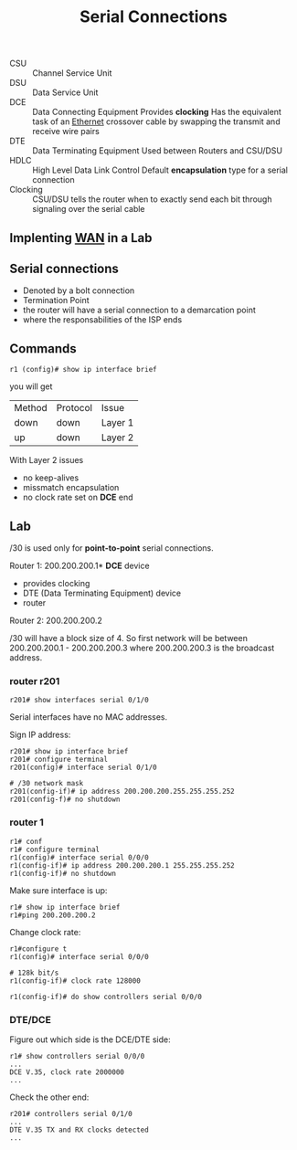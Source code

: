 #+created: 20150930163242177
#+creator: boru
#+modified: 20210518184432895
#+modifier: boru
#+revision: 0
#+tags: [[Layer 3]]
#+title: Serial Connections
#+tmap.id: 0f4974a9-19a4-48bf-b3c9-e5160be2f091
#+type: text/vnd.tiddlywiki

- CSU :: Channel Service Unit
- DSU :: Data Service Unit
- DCE :: Data Connecting Equipment
  Provides *clocking*
  Has the equivalent task of an [[#Ethernet][Ethernet]] crossover cable by swapping the transmit and receive wire pairs
- DTE :: Data Terminating Equipment
  Used between Routers and CSU/DSU
- HDLC :: High Level Data Link Control
  Default *encapsulation* type for a serial connection
- Clocking :: CSU/DSU tells the router when to exactly send each bit through signaling over the serial cable

** Implenting [[#WAN][WAN]] in a Lab
:PROPERTIES:
:CUSTOM_ID: implenting-wan-in-a-lab
:END:
** Serial connections
:PROPERTIES:
:CUSTOM_ID: serial-connections
:END:
- Denoted by a bolt connection
- Termination Point
- the router will have a serial connection to a demarcation point
- where the responsabilities of the ISP ends

** Commands
:PROPERTIES:
:CUSTOM_ID: commands
:END:
#+begin_example
r1 (config)# show ip interface brief
#+end_example

you will get

| Method | Protocol | Issue   |
| down   | down     | Layer 1 |
| up     | down     | Layer 2 |

With Layer 2 issues

- no keep-alives
- missmatch encapsulation
- no clock rate set on *DCE* end

** Lab
:PROPERTIES:
:CUSTOM_ID: lab
:END:
/30 is used only for *point-to-point* serial connections.

Router 1: 200.200.200.1* *DCE* device

- provides clocking
- DTE (Data Terminating Equipment) device
- router

Router 2: 200.200.200.2

/30 will have a block size of 4. So first network will be between 200.200.200.1 - 200.200.200.3 where 200.200.200.3 is the broadcast address.

*** router r201
:PROPERTIES:
:CUSTOM_ID: router-r201
:END:
#+begin_example
r201# show interfaces serial 0/1/0
#+end_example

Serial interfaces have no MAC addresses.

Sign IP address:

#+begin_example
r201# show ip interface brief
r201# configure terminal
r201(config)# interface serial 0/1/0

# /30 network mask
r201(config-if)# ip address 200.200.200.255.255.255.252
r201(config-f)# no shutdown
#+end_example

*** router 1
:PROPERTIES:
:CUSTOM_ID: router-1
:END:
#+begin_example
r1# conf
r1# configure terminal
r1(config)# interface serial 0/0/0
r1(config-if)# ip address 200.200.200.1 255.255.255.252
r1(config-if)# no shutdown
#+end_example

Make sure interface is up:

#+begin_example
r1# show ip interface brief
r1#ping 200.200.200.2
#+end_example

Change clock rate:

#+begin_example
r1#configure t
r1(config)# interface serial 0/0/0

# 128k bit/s
r1(config-if)# clock rate 128000

r1(config-if)# do show controllers serial 0/0/0
#+end_example

*** DTE/DCE
:PROPERTIES:
:CUSTOM_ID: dtedce
:END:
Figure out which side is the DCE/DTE side:

#+begin_example
r1# show controllers serial 0/0/0
...
DCE V.35, clock rate 2000000
...
#+end_example

Check the other end:

#+begin_example
r201# controllers serial 0/1/0
...
DTE V.35 TX and RX clocks detected
...
#+end_example
